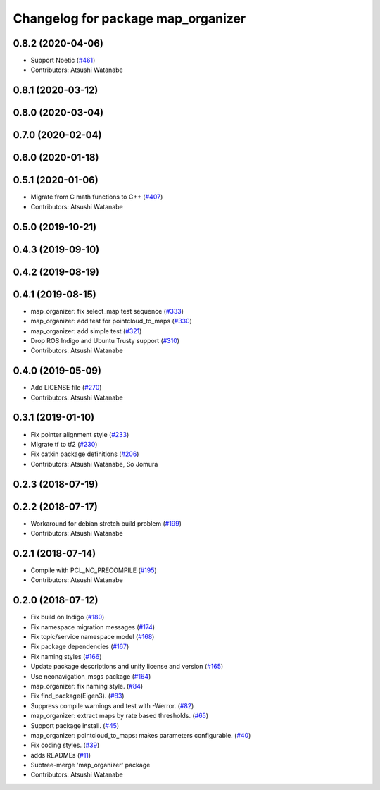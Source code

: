 ^^^^^^^^^^^^^^^^^^^^^^^^^^^^^^^^^^^
Changelog for package map_organizer
^^^^^^^^^^^^^^^^^^^^^^^^^^^^^^^^^^^

0.8.2 (2020-04-06)
------------------
* Support Noetic (`#461 <https://github.com/at-wat/neonavigation/issues/461>`_)
* Contributors: Atsushi Watanabe

0.8.1 (2020-03-12)
------------------

0.8.0 (2020-03-04)
------------------

0.7.0 (2020-02-04)
------------------

0.6.0 (2020-01-18)
------------------

0.5.1 (2020-01-06)
------------------
* Migrate from C math functions to C++ (`#407 <https://github.com/at-wat/neonavigation/issues/407>`_)
* Contributors: Atsushi Watanabe

0.5.0 (2019-10-21)
------------------

0.4.3 (2019-09-10)
------------------

0.4.2 (2019-08-19)
------------------

0.4.1 (2019-08-15)
------------------
* map_organizer: fix select_map test sequence (`#333 <https://github.com/at-wat/neonavigation/issues/333>`_)
* map_organizer: add test for pointcloud_to_maps (`#330 <https://github.com/at-wat/neonavigation/issues/330>`_)
* map_organizer: add simple test (`#321 <https://github.com/at-wat/neonavigation/issues/321>`_)
* Drop ROS Indigo and Ubuntu Trusty support (`#310 <https://github.com/at-wat/neonavigation/issues/310>`_)
* Contributors: Atsushi Watanabe

0.4.0 (2019-05-09)
------------------
* Add LICENSE file (`#270 <https://github.com/at-wat/neonavigation/issues/270>`_)
* Contributors: Atsushi Watanabe

0.3.1 (2019-01-10)
------------------
* Fix pointer alignment style (`#233 <https://github.com/at-wat/neonavigation/issues/233>`_)
* Migrate tf to tf2 (`#230 <https://github.com/at-wat/neonavigation/issues/230>`_)
* Fix catkin package definitions (`#206 <https://github.com/at-wat/neonavigation/issues/206>`_)
* Contributors: Atsushi Watanabe, So Jomura

0.2.3 (2018-07-19)
------------------

0.2.2 (2018-07-17)
------------------
* Workaround for debian stretch build problem (`#199 <https://github.com/at-wat/neonavigation/issues/199>`_)
* Contributors: Atsushi Watanabe

0.2.1 (2018-07-14)
------------------
* Compile with PCL_NO_PRECOMPILE (`#195 <https://github.com/at-wat/neonavigation/issues/195>`_)
* Contributors: Atsushi Watanabe

0.2.0 (2018-07-12)
------------------
* Fix build on Indigo (`#180 <https://github.com/at-wat/neonavigation/issues/180>`_)
* Fix namespace migration messages (`#174 <https://github.com/at-wat/neonavigation/issues/174>`_)
* Fix topic/service namespace model (`#168 <https://github.com/at-wat/neonavigation/issues/168>`_)
* Fix package dependencies (`#167 <https://github.com/at-wat/neonavigation/issues/167>`_)
* Fix naming styles (`#166 <https://github.com/at-wat/neonavigation/issues/166>`_)
* Update package descriptions and unify license and version (`#165 <https://github.com/at-wat/neonavigation/issues/165>`_)
* Use neonavigation_msgs package (`#164 <https://github.com/at-wat/neonavigation/issues/164>`_)
* map_organizer: fix naming style. (`#84 <https://github.com/at-wat/neonavigation/issues/84>`_)
* Fix find_package(Eigen3). (`#83 <https://github.com/at-wat/neonavigation/issues/83>`_)
* Suppress compile warnings and test with -Werror. (`#82 <https://github.com/at-wat/neonavigation/issues/82>`_)
* map_organizer: extract maps by rate based thresholds. (`#65 <https://github.com/at-wat/neonavigation/issues/65>`_)
* Support package install. (`#45 <https://github.com/at-wat/neonavigation/issues/45>`_)
* map_organizer: pointcloud_to_maps: makes parameters configurable. (`#40 <https://github.com/at-wat/neonavigation/issues/40>`_)
* Fix coding styles. (`#39 <https://github.com/at-wat/neonavigation/issues/39>`_)
* adds READMEs (`#11 <https://github.com/at-wat/neonavigation/issues/11>`_)
* Subtree-merge 'map_organizer' package
* Contributors: Atsushi Watanabe

